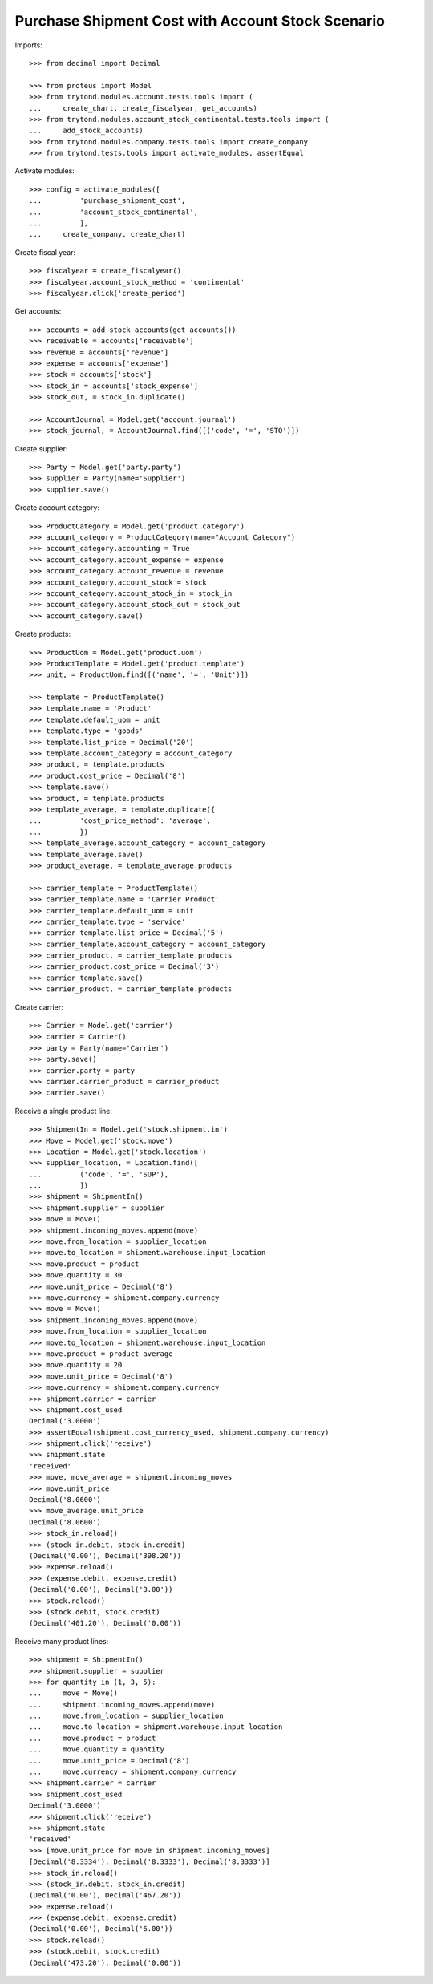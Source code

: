 ==================================================
Purchase Shipment Cost with Account Stock Scenario
==================================================

Imports::

    >>> from decimal import Decimal

    >>> from proteus import Model
    >>> from trytond.modules.account.tests.tools import (
    ...     create_chart, create_fiscalyear, get_accounts)
    >>> from trytond.modules.account_stock_continental.tests.tools import (
    ...     add_stock_accounts)
    >>> from trytond.modules.company.tests.tools import create_company
    >>> from trytond.tests.tools import activate_modules, assertEqual

Activate modules::

    >>> config = activate_modules([
    ...         'purchase_shipment_cost',
    ...         'account_stock_continental',
    ...         ],
    ...     create_company, create_chart)

Create fiscal year::

    >>> fiscalyear = create_fiscalyear()
    >>> fiscalyear.account_stock_method = 'continental'
    >>> fiscalyear.click('create_period')

Get accounts::

    >>> accounts = add_stock_accounts(get_accounts())
    >>> receivable = accounts['receivable']
    >>> revenue = accounts['revenue']
    >>> expense = accounts['expense']
    >>> stock = accounts['stock']
    >>> stock_in = accounts['stock_expense']
    >>> stock_out, = stock_in.duplicate()

    >>> AccountJournal = Model.get('account.journal')
    >>> stock_journal, = AccountJournal.find([('code', '=', 'STO')])

Create supplier::

    >>> Party = Model.get('party.party')
    >>> supplier = Party(name='Supplier')
    >>> supplier.save()

Create account category::

    >>> ProductCategory = Model.get('product.category')
    >>> account_category = ProductCategory(name="Account Category")
    >>> account_category.accounting = True
    >>> account_category.account_expense = expense
    >>> account_category.account_revenue = revenue
    >>> account_category.account_stock = stock
    >>> account_category.account_stock_in = stock_in
    >>> account_category.account_stock_out = stock_out
    >>> account_category.save()

Create products::

    >>> ProductUom = Model.get('product.uom')
    >>> ProductTemplate = Model.get('product.template')
    >>> unit, = ProductUom.find([('name', '=', 'Unit')])

    >>> template = ProductTemplate()
    >>> template.name = 'Product'
    >>> template.default_uom = unit
    >>> template.type = 'goods'
    >>> template.list_price = Decimal('20')
    >>> template.account_category = account_category
    >>> product, = template.products
    >>> product.cost_price = Decimal('8')
    >>> template.save()
    >>> product, = template.products
    >>> template_average, = template.duplicate({
    ...         'cost_price_method': 'average',
    ...         })
    >>> template_average.account_category = account_category
    >>> template_average.save()
    >>> product_average, = template_average.products

    >>> carrier_template = ProductTemplate()
    >>> carrier_template.name = 'Carrier Product'
    >>> carrier_template.default_uom = unit
    >>> carrier_template.type = 'service'
    >>> carrier_template.list_price = Decimal('5')
    >>> carrier_template.account_category = account_category
    >>> carrier_product, = carrier_template.products
    >>> carrier_product.cost_price = Decimal('3')
    >>> carrier_template.save()
    >>> carrier_product, = carrier_template.products

Create carrier::

    >>> Carrier = Model.get('carrier')
    >>> carrier = Carrier()
    >>> party = Party(name='Carrier')
    >>> party.save()
    >>> carrier.party = party
    >>> carrier.carrier_product = carrier_product
    >>> carrier.save()

Receive a single product line::

    >>> ShipmentIn = Model.get('stock.shipment.in')
    >>> Move = Model.get('stock.move')
    >>> Location = Model.get('stock.location')
    >>> supplier_location, = Location.find([
    ...         ('code', '=', 'SUP'),
    ...         ])
    >>> shipment = ShipmentIn()
    >>> shipment.supplier = supplier
    >>> move = Move()
    >>> shipment.incoming_moves.append(move)
    >>> move.from_location = supplier_location
    >>> move.to_location = shipment.warehouse.input_location
    >>> move.product = product
    >>> move.quantity = 30
    >>> move.unit_price = Decimal('8')
    >>> move.currency = shipment.company.currency
    >>> move = Move()
    >>> shipment.incoming_moves.append(move)
    >>> move.from_location = supplier_location
    >>> move.to_location = shipment.warehouse.input_location
    >>> move.product = product_average
    >>> move.quantity = 20
    >>> move.unit_price = Decimal('8')
    >>> move.currency = shipment.company.currency
    >>> shipment.carrier = carrier
    >>> shipment.cost_used
    Decimal('3.0000')
    >>> assertEqual(shipment.cost_currency_used, shipment.company.currency)
    >>> shipment.click('receive')
    >>> shipment.state
    'received'
    >>> move, move_average = shipment.incoming_moves
    >>> move.unit_price
    Decimal('8.0600')
    >>> move_average.unit_price
    Decimal('8.0600')
    >>> stock_in.reload()
    >>> (stock_in.debit, stock_in.credit)
    (Decimal('0.00'), Decimal('398.20'))
    >>> expense.reload()
    >>> (expense.debit, expense.credit)
    (Decimal('0.00'), Decimal('3.00'))
    >>> stock.reload()
    >>> (stock.debit, stock.credit)
    (Decimal('401.20'), Decimal('0.00'))

Receive many product lines::

    >>> shipment = ShipmentIn()
    >>> shipment.supplier = supplier
    >>> for quantity in (1, 3, 5):
    ...     move = Move()
    ...     shipment.incoming_moves.append(move)
    ...     move.from_location = supplier_location
    ...     move.to_location = shipment.warehouse.input_location
    ...     move.product = product
    ...     move.quantity = quantity
    ...     move.unit_price = Decimal('8')
    ...     move.currency = shipment.company.currency
    >>> shipment.carrier = carrier
    >>> shipment.cost_used
    Decimal('3.0000')
    >>> shipment.click('receive')
    >>> shipment.state
    'received'
    >>> [move.unit_price for move in shipment.incoming_moves]
    [Decimal('8.3334'), Decimal('8.3333'), Decimal('8.3333')]
    >>> stock_in.reload()
    >>> (stock_in.debit, stock_in.credit)
    (Decimal('0.00'), Decimal('467.20'))
    >>> expense.reload()
    >>> (expense.debit, expense.credit)
    (Decimal('0.00'), Decimal('6.00'))
    >>> stock.reload()
    >>> (stock.debit, stock.credit)
    (Decimal('473.20'), Decimal('0.00'))
